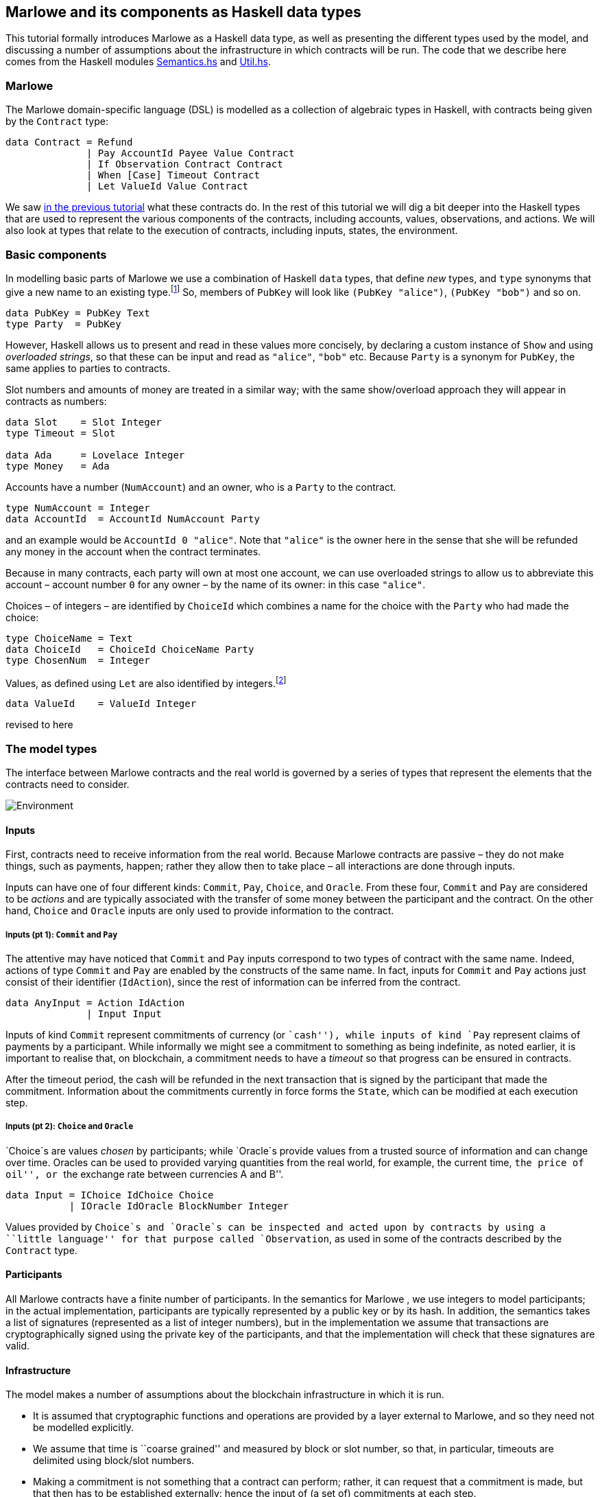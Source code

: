 == Marlowe and its components as Haskell data types

This tutorial formally introduces Marlowe as a Haskell data type, as well as presenting 
the different types used by the model, and discussing a
number of assumptions about the infrastructure in which contracts will
be run. The code that we describe here comes from the Haskell modules https://github.com/input-output-hk/marlowe/blob/master/semantics-3.0/src/Language/Marlowe/Semantics.hs[Semantics.hs] and https://github.com/input-output-hk/marlowe/blob/master/semantics-3.0/src/Language/Marlowe/Util.hs[Util.hs].

=== Marlowe

The Marlowe domain-specific language (DSL) is modelled as a collection of  algebraic
types in Haskell, with contracts being given by the `Contract` type:

[source,haskell]
----
data Contract = Refund
              | Pay AccountId Payee Value Contract
              | If Observation Contract Contract
              | When [Case] Timeout Contract
              | Let ValueId Value Contract
----

We saw link:./marlowe-step-by-step.adoc[in the previous tutorial] what these contracts do. In the rest of this tutorial we will dig a bit deeper into the Haskell types that are used to represent the various components of the contracts, including accounts, values, observations, and actions. We will also look at types that relate to the execution of contracts, including inputs, states, the environment. 

=== Basic components

In modelling basic parts of Marlowe we use a combination of Haskell `data` types, that define _new_ types, and `type` synonyms that give a new name to an existing type.footnote:[In fact we used `newtype` declarations rather than `data` types because they are more efficiently implemented.] So, members of `PubKey` will look like `(PubKey "alice")`, `(PubKey "bob")` and so on. 
[source,haskell]
----
data PubKey = PubKey Text
type Party  = PubKey   
----
However, Haskell allows us to present and read in these values more concisely, by declaring a custom instance of `Show` and using _overloaded strings_, so that these can be input and read as `"alice"`, `"bob"` etc. Because `Party` is a synonym for `PubKey`, the same applies to parties to contracts. 

Slot numbers and amounts of money are treated in a similar way; with the same show/overload approach they will appear in contracts as numbers:

[source,haskell]
----
data Slot    = Slot Integer
type Timeout = Slot

data Ada     = Lovelace Integer 
type Money   = Ada
----
Accounts have a number (`NumAccount`) and an owner, who is a `Party` to the contract.
[source,haskell]
----
type NumAccount = Integer
data AccountId  = AccountId NumAccount Party
----
and an example would be `AccountId 0 "alice"`. Note that `"alice"` is the owner here in the sense that she will be refunded any money in the account when the contract terminates. 

Because in many contracts, each party will own at most one account, we can use overloaded strings to allow us to abbreviate this account – account number `0` for any owner – by the name of its owner: in this case `"alice"`. 

Choices – of integers – are identified by `ChoiceId` which combines a name for the choice with the `Party` who had made the choice:
[source,haskell]
----
type ChoiceName = Text    
data ChoiceId   = ChoiceId ChoiceName Party
type ChosenNum  = Integer
----
Values, as defined using `Let` are also identified by integers.footnote:[This may be modified in the future to allow values to be named by strings.] 
[source,haskell]
----
data ValueId    = ValueId Integer
----

====
revised to here
====

=== The model types

The interface between Marlowe contracts and the real world is governed
by a series of types that represent the elements that the contracts need
to consider.

image:./pix/context.png[Environment]

==== Inputs

First, contracts need to receive information from the real world.
Because Marlowe contracts are passive – they do not make things, such as
payments, happen; rather they allow then to take place – all
interactions are done through inputs.

Inputs can have one of four different kinds: `+Commit+`, `+Pay+`,
`+Choice+`, and `+Oracle+`. From these four, `+Commit+` and `+Pay+` are
considered to be _actions_ and are typically associated with the
transfer of some money between the participant and the contract. On the
other hand, `+Choice+` and `+Oracle+` inputs are only used to provide
information to the contract.

===== Inputs (pt 1): `+Commit+` and `+Pay+`

The attentive may have noticed that `+Commit+` and `+Pay+` inputs
correspond to two types of contract with the same name. Indeed, actions
of type `+Commit+` and `+Pay+` are enabled by the constructs of the same
name. In fact, inputs for `+Commit+` and `+Pay+` actions just consist of
their identifier (`+IdAction+`), since the rest of information can be
inferred from the contract.

[source,haskell]
----
data AnyInput = Action IdAction
              | Input Input
----

Inputs of kind `+Commit+` represent commitments of currency (or
``cash''), while inputs of kind `+Pay+` represent claims of payments by
a participant. While informally we might see a commitment to something
as being indefinite, as noted earlier, it is important to realise that,
on blockchain, a commitment needs to have a _timeout_ so that progress
can be ensured in contracts.

After the timeout period, the cash will be refunded in the next
transaction that is signed by the participant that made the commitment.
Information about the commitments currently in force forms the
`+State+`, which can be modified at each execution step.

===== Inputs (pt 2): `+Choice+` and `+Oracle+`

`+Choice+`s are values _chosen_ by participants; while `+Oracle+`s
provide values from a trusted source of information and can change over
time. Oracles can be used to provided varying quantities from the real
world, for example, the current time, ``the price of oil'', or ``the
exchange rate between currencies A and B''.

[source,haskell]
----
data Input = IChoice IdChoice Choice
           | IOracle IdOracle BlockNumber Integer
----

Values provided by `+Choice+`s and `+Oracle+`s can be inspected and
acted upon by contracts by using a ``little language'' for that purpose
called `+Observation+`, as used in some of the contracts described by
the `+Contract+` type.

==== Participants

All Marlowe contracts have a finite number of participants. In the
semantics for Marlowe , we use integers to model participants; in the
actual implementation, participants are typically represented by a
public key or by its hash. In addition, the semantics takes a list of
signatures (represented as a list of integer numbers), but in the
implementation we assume that transactions are cryptographically signed
using the private key of the participants, and that the implementation
will check that these signatures are valid.

==== Infrastructure

The model makes a number of assumptions about the blockchain
infrastructure in which it is run.

* It is assumed that cryptographic functions and operations are provided
by a layer external to Marlowe, and so they need not be modelled
explicitly.
* We assume that time is ``coarse grained'' and measured by block or
slot number, so that, in particular, timeouts are delimited using
block/slot numbers.
* Making a commitment is not something that a contract can perform;
rather, it can request that a commitment is made, but that then has to
be established externally: hence the input of (a set of) commitments at
each step.
* The model manages the release of funds back to the committer when a
cash commitment expires.

=== Notes

* Marlowe 2.0 extends the Marlowe `+Contract+` type in version 1.3 with
local definitions, scaling and a `+While+` construct.
* For ease of reading, in the `+data+` type definition at the start of
this section, we omit the `+!+` symbol before every field of all
constructors. This makes them strict in that field. We choose to make
Marlowe strict in all arguments to all constructors, so that Marlowe
contracts are wholly _finite_ data structures, with no partial or
infinite components.

==== link:./marlowe-step-by-step.adoc[Prev] link:./README.adoc[Up] link:./marlowe-semantics.adoc[Next]
